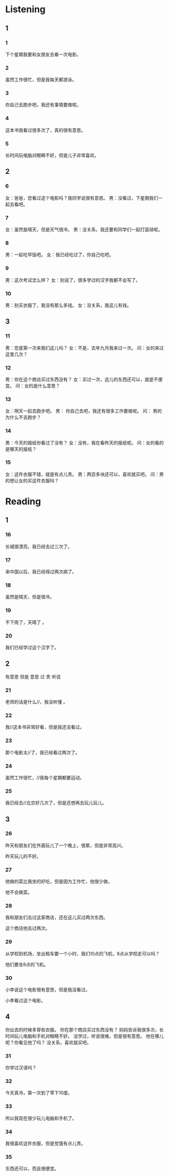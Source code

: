 * Listening
:PROPERTIES:
:CREATED: [2022-06-24 14:36:04 -05]
:END:

** 1

*** 1
:PROPERTIES:
:ID: 76c35846-ce58-484b-967c-243b81997859
:END:

下个星期我要和女朋友去看一次电影。



*** 2
:PROPERTIES:
:ID: b150b63a-ac83-4105-99ab-2ee8c45c793c
:END:

虽然工作很忙，但是我每天都游泳。



*** 3
:PROPERTIES:
:ID: 1a01dd7f-3dc8-4679-9360-b4557f33d707
:END:

你自己去跑步吧，我还有事情要做呢。



*** 4
:PROPERTIES:
:ID: 539dac91-9742-4326-9e6a-5eac52de4818
:END:

这本书我看过很多次了，真的很有意思。



*** 5
:PROPERTIES:
:ID: 6ea72995-66b7-438b-940d-023fdfa2eded
:END:


长时间玩电脑对眼睛不好，但是儿子非常喜欢。

** 2

*** 6
:PROPERTIES:
:ID: 7f93dd4d-5212-438c-9b85-436728cd2225
:END:

女：爸爸，您看过这个电影吗？我同学说很有意思。
男：没看过，下星期我们一起去看吧。

*** 7
:PROPERTIES:
:ID: e479aa23-4258-4276-bb2a-acd7b6b93582
:END:

女：虽然是晴天，但是天气很冷。
男：没关系，我还要和同学们一起打篮球呢。



*** 8
:PROPERTIES:
:ID: 23d0925e-eb4e-44f3-b142-a8924c0299de
:END:

男：一起吃早饭吧。
女：我已经吃过了，你自己吃吧。



*** 9
:PROPERTIES:
:ID: 7d50179a-a5b8-4c69-9a64-1f98f207a3b6
:END:

男：这次考试怎么样？
女：别说了，很多学过的汉字我都不会写了。



*** 10
:PROPERTIES:
:ID: 3a9a2ab5-dfc2-452a-accb-a27ca0e95a48
:END:


男：别买衣服了，我没有那么多钱。
女：没关系，我这儿有钱。

** 3

*** 11
:PROPERTIES:
:ID: 6bacece7-0212-457d-8d6b-ae5d29cef9cc
:END:

男：您是第一次来我们这儿吗？
女：不是，去年九月我来过一次。
问：女的来过这里几次？



*** 12
:PROPERTIES:
:ID: e2b3eac8-f117-4ce7-a5a9-1b92dec8bcac
:END:

男：你在这个商店买过东西没有？
女：买过一次，这儿的东西还可以，就是不便宜。
问：女的是什么意思？



*** 13
:PROPERTIES:
:ID: 23aac514-7f72-459c-81a9-026ec77761f6
:END:

女：明天一起去跑步吧。
男： 你自己去吧，我还有很多工作要做呢。
问： 男的为什么不去跑步？



*** 14
:PROPERTIES:
:ID: b846e173-926f-4631-a3a8-efcd620708ab
:END:

男：今天的报纸你看过了没有？
女：没有，我在看昨天的报纸呢。
问：女的看的是哪天的报纸？



*** 15
:PROPERTIES:
:ID: a2a7a6a6-c7e7-4c6c-9926-20e8db209ee8
:END:


女：这件衣服不错，就是有点儿贵。
男：两百多块还可以，喜欢就买吧。
问：男的想让女的买这件衣服吗？


* Reading

** 1

*** 16

长城很漂亮，我已经去过三次了。

*** 17

来中国以后，我已经得过两次病了。

*** 18

虽然是晴天，但是很冷。

*** 19

不下雨了，天晴了 。

*** 20

我们已经学过这个汉字了。

** 2
:PROPERTIES:
:ID: 7afaf1f8-34f1-40a6-a9be-c0c52c63e02d
:END:

有意思
但是
意思
过
贵
听说

*** 21

老师的话是什么//，我没听懂 。

*** 22

我//这本书非常好看，但是我还没看过。

*** 23

那个电影太//了，我已经看过两次了。

*** 24

虽然工作很忙，//我每个星期都要运动。

*** 25

我已经去//北京好几次了，但是还想再去玩儿玩儿。

** 3

*** 26

昨天和朋友们在外面玩儿了一个晚上，很累，但是非常高兴。

昨天玩儿的不好。

*** 27

他做的菜比我坐的好吃，但是因为工作忙，他很少做。

他不会做菜。

*** 28

我和朋友们去过这家商店，还在这儿买过两次东西。

这个商店他去过两次。

*** 29

从学校到机场，坐出租车要一个小时，我们10点的飞机，8点从学校走可以吗？

他们要坐8点的飞机。

*** 30

小李说这个电影很有意思，但是我没看过。

小李看过这个电影。


** 4
:PROPERTIES:
:ID: e7ac00a2-fd21-4ef1-8337-5fb8eb478253
:END:

你出去的时候多穿些衣服。
你在那个商店买过东西没有？
妈妈告诉我很多次，长时间玩儿电脑和手机对眼睛不好。
没学过，听说很难，但是很有意思。
他在哪儿呢？你看见他了吗？
没关系，喜欢就买吧。

*** 31

你学过汉语吗？

*** 32

今天真冷，第一次到了零下10度。

*** 33

所以我现在很少玩儿电脑和手机了。

*** 34

我很喜欢这件衣服，但是觉饿有点儿贵。

*** 35

东西还可以，而且很便宜。

